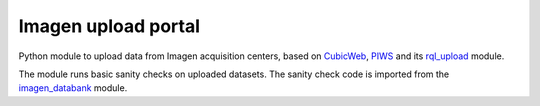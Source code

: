 ====================
Imagen upload portal
====================

Python module to upload data from Imagen acquisition centers,
based on CubicWeb_, PIWS_ and its rql_upload_ module.

The module runs basic sanity checks on uploaded datasets.
The sanity check code is imported from the imagen_databank_ module.

.. _CubicWeb: https://www.cubicweb.org
.. _PIWS: https://github.com/neurospin/piws
.. _rql_upload: https://github.com/neurospin/rql_upload
.. _imagen_databank: https://github.com/imagen2/imagen_databank
